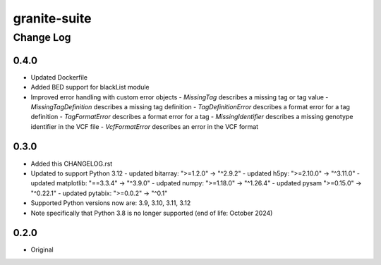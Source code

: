 =============
granite-suite
=============

----------
Change Log
----------

0.4.0
=====
* Updated Dockerfile
* Added BED support for blackList module
* Improved error handling with custom error objects
  - *MissingTag* describes a missing tag or tag value
  - *MissingTagDefinition* describes a missing tag definition
  - *TagDefinitionError* describes a format error for a tag definition
  - *TagFormatError* describes a format error for a tag
  - *MissingIdentifier* describes a missing genotype identifier in the VCF file
  - *VcfFormatError* describes an error in the VCF format

0.3.0
=====
* Added this CHANGELOG.rst
* Updated to support Python 3.12
  - updated bitarray: ">=1.2.0" -> "^2.9.2"
  - updated h5py: ">=2.10.0" -> "^3.11.0"
  - updated matplotlib: "==3.3.4" -> "^3.9.0"
  - udpated numpy: ">=1.18.0" -> "^1.26.4"
  - updated pysam ">=0.15.0" -> "^0.22.1"
  - updated pytabix: ">=0.0.2" -> "^0.1"
* Supported Python versions now are: 3.9, 3.10, 3.11, 3.12
* Note specifically that Python 3.8 is no longer supported (end of life: October 2024)

0.2.0
=====
* Original

